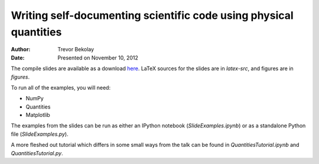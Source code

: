 Writing self-documenting scientific code using physical quantities
==================================================================
:author: Trevor Bekolay
:date: Presented on November 10, 2012

The compile slides are available as a download
`here <https://github.com/downloads/tbekolay/pyconca2012/slides.pdf>`_.
LaTeX sources for the slides are in `latex-src`,
and figures are in `figures`.

To run all of the examples, you will need:

- NumPy
- Quantities
- Matplotlib

The examples from the slides can be run
as either an IPython notebook (`SlideExamples.ipynb`)
or as a standalone Python file (`SlideExamples.py`).

A more fleshed out tutorial which differs in some
small ways from the talk can be found in
`QuantitiesTutorial.ipynb` and `QuantitiesTutorial.py`.
